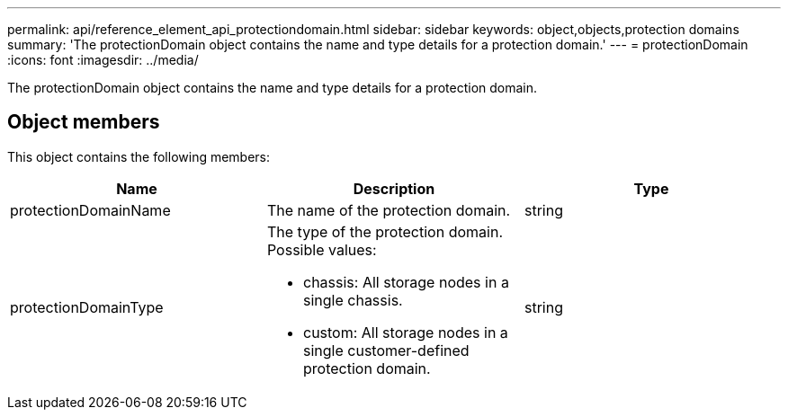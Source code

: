 ---
permalink: api/reference_element_api_protectiondomain.html
sidebar: sidebar
keywords: object,objects,protection domains
summary: 'The protectionDomain object contains the name and type details for a protection domain.'
---
= protectionDomain
:icons: font
:imagesdir: ../media/

[.lead]
The protectionDomain object contains the name and type details for a protection domain.

== Object members

This object contains the following members:

[options="header"]
|===
|Name |Description |Type
a|
protectionDomainName
a|
The name of the protection domain.
a|
string
a|
protectionDomainType
a|
The type of the protection domain. Possible values:

* chassis: All storage nodes in a single chassis.
* custom: All storage nodes in a single customer-defined protection domain.

a|
string
|===
